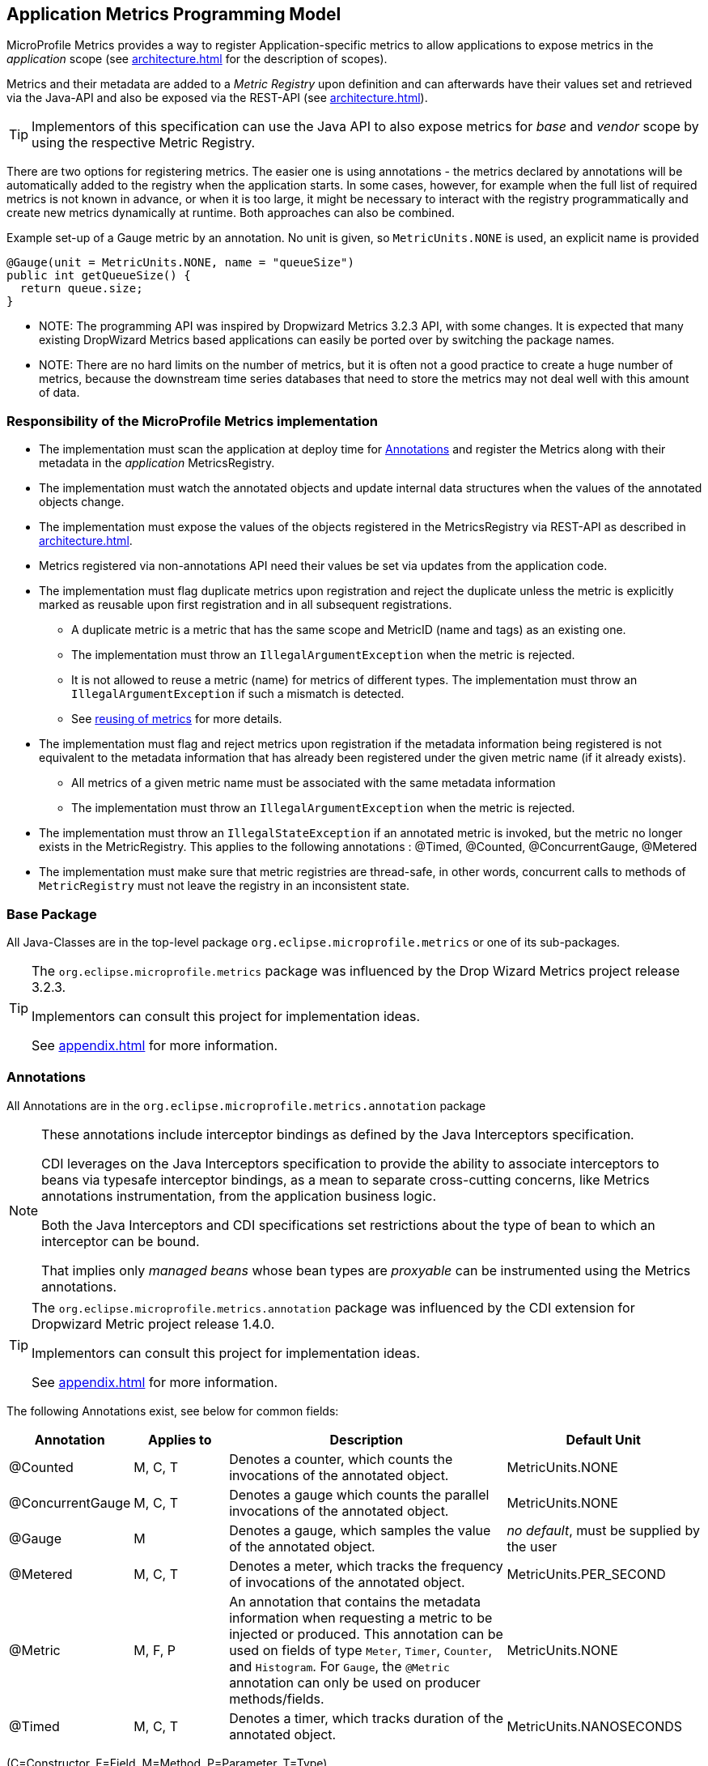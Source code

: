 //
// Copyright (c) 2016-2018 Contributors to the Eclipse Foundation
//
// See the NOTICE file(s) distributed with this work for additional
// information regarding copyright ownership.
//
// Licensed under the Apache License, Version 2.0 (the "License");
// you may not use this file except in compliance with the License.
// You may obtain a copy of the License at
//
//     http://www.apache.org/licenses/LICENSE-2.0
//
// Unless required by applicable law or agreed to in writing, software
// distributed under the License is distributed on an "AS IS" BASIS,
// WITHOUT WARRANTIES OR CONDITIONS OF ANY KIND, either express or implied.
// See the License for the specific language governing permissions and
// limitations under the License.
//

[[app-programming-model]]
== Application Metrics Programming Model

MicroProfile Metrics provides a way to register Application-specific metrics to allow applications to expose metrics in
the _application_ scope (see <<architecture#scopes>> for the description of scopes).

Metrics and their metadata are added to a _Metric Registry_ upon definition and can afterwards have their values set
and retrieved via the Java-API and also be exposed via the REST-API (see <<architecture#rest-api>>).

TIP: Implementors of this specification can use the Java API to also expose metrics for _base_ and _vendor_ scope by
using the respective Metric Registry.

There are two options for registering metrics. The easier one is using annotations - the metrics declared
by annotations will be automatically added to the registry when the application starts. In some cases, however,
for example when the full list of required metrics is not known in advance, or when it is too large, it
might be necessary to interact with the registry programmatically and create new metrics dynamically at runtime.
Both approaches can also be combined.

.Example set-up of a Gauge metric by an annotation.  No unit is given, so `MetricUnits.NONE` is used, an explicit name is provided
[source,java]
----
@Gauge(unit = MetricUnits.NONE, name = "queueSize")
public int getQueueSize() {
  return queue.size;
}
----

- NOTE: The programming API was inspired by Dropwizard Metrics 3.2.3 API, with some changes.
It is expected that many existing DropWizard Metrics based applications can easily be
ported over by switching the package names.

- NOTE: There are no hard limits on the number of metrics, but it is often not a good practice to 
create a huge number of metrics, because the downstream time series databases
that need to store the metrics may not deal well with this amount of data.

=== Responsibility of the MicroProfile Metrics implementation

* The implementation must scan the application at deploy time for <<api-annotations>> and register the
Metrics along with their metadata in the _application_ MetricsRegistry.
* The implementation must watch the annotated objects and update internal data structures when the values of the
annotated objects change.
* The implementation must expose the values of the objects registered in the MetricsRegistry via REST-API as described
in <<architecture#rest-api>>.
* Metrics registered via non-annotations API need their values be set via updates from the application code.
* The implementation must flag duplicate metrics upon registration and reject the duplicate unless the metric
is explicitly marked as reusable upon first registration and in all subsequent registrations.
** A duplicate metric is a metric that has the same scope and MetricID (name and tags) as an existing one.
** The implementation must throw an `IllegalArgumentException` when the metric is rejected.
** It is not allowed to reuse a metric (name) for metrics of different types.
The implementation must throw an `IllegalArgumentException` if such a mismatch is detected.
** See <<architecture#reusing_metrics,reusing of metrics>> for more details.
* The implementation must flag and reject metrics upon registration if the metadata information being registered is not equivalent to the metadata information that has already been registered under the given metric name (if it already exists).
** All metrics of a given metric name must be associated with the same metadata information
** The implementation must throw an `IllegalArgumentException` when the metric is rejected.
* The implementation must throw an `IllegalStateException` if an annotated metric is invoked, but the metric no longer exists in the MetricRegistry. This applies to the following annotations : @Timed, @Counted, @ConcurrentGauge, @Metered
* The implementation must make sure that metric registries are thread-safe, in other words, concurrent calls to methods of `MetricRegistry` must not leave the registry in an inconsistent state.


=== Base Package

All Java-Classes are in the top-level package `org.eclipse.microprofile.metrics` or one of its sub-packages.

[TIP]
====
The `org.eclipse.microprofile.metrics` package was influenced by the Drop Wizard Metrics project release 3.2.3.

Implementors can consult this project for implementation ideas.

See <<appendix#references>> for more information.
====

[[api-annotations]]
=== Annotations

All Annotations are in the `org.eclipse.microprofile.metrics.annotation` package

[NOTE]
====
These annotations include interceptor bindings as defined by the Java Interceptors specification.

CDI leverages on the Java Interceptors specification to provide the ability to associate interceptors to beans via typesafe interceptor bindings, as a mean to separate cross-cutting concerns, like Metrics annotations instrumentation, from the application business logic.

Both the Java Interceptors and CDI specifications set restrictions about the type of bean to which an interceptor can be bound.

That implies only _managed beans_ whose bean types are _proxyable_ can be instrumented using the Metrics annotations.
====

[TIP]
====
The `org.eclipse.microprofile.metrics.annotation` package was influenced by the CDI extension for Dropwizard Metric project release 1.4.0.

Implementors can consult this project for implementation ideas.

See <<appendix#references>> for more information.
====
The following Annotations exist, see below for common fields:

[cols="1,1,3,2"]
|===
|Annotation | Applies to |  Description | Default Unit

|@Counted | M, C, T | Denotes a counter, which counts the invocations of the annotated object. | MetricUnits.NONE
|@ConcurrentGauge | M, C, T | Denotes a gauge which counts the parallel invocations of the annotated object. | MetricUnits.NONE
|@Gauge   | M | Denotes a gauge, which samples the value of the annotated object.  | _no default_, must be supplied by the user
|@Metered | M, C, T  | Denotes a meter, which tracks the frequency of invocations of the annotated object. | MetricUnits.PER_SECOND
|@Metric  | M, F, P | An annotation that contains the metadata information when requesting a metric to be injected or produced. This annotation can be used on fields
    of type `Meter`, `Timer`, `Counter`, and `Histogram`. For `Gauge`, the `@Metric` annotation can only be used on producer methods/fields. | MetricUnits.NONE
|@Timed   | M, C, T | Denotes a timer, which tracks duration of the annotated object. | MetricUnits.NANOSECONDS
|===
(C=Constructor, F=Field, M=Method, P=Parameter, T=Type)


[cols="1,3,2"]
|===
|Annotation | Description | Default

|@RegistryType| Qualifies the scope of Metric Registry to inject when injecting a MetricRegistry. |  _application_ (scope)
|===

==== Fields

All annotations (Except `RegistryType`) have the following fields that correspond to the metadata fields described
in <<architecture#meta-data-def>>.

`String name`:: Optional. Sets the name of the metric. If not explicitly given the name of the annotated object is used.
`boolean absolute`:: If `true`, uses the given name as the absolute name of the metric.
If `false`, prepends the package name and class name before the given name. Default value is `false`.
`String displayName`:: Optional. A human readable display name for metadata.
`String description`:: Optional. A description of the metric.
`String unit`:: Unit of the metric. For `@Gauge` no default is provided. Check the `MetricUnits` class for a set of pre-defined units.
`boolean reusable`:: Denotes if a metric with a certain MetricID can be registered in more than one place. Does not apply to gauges.

NOTE: Implementors are encouraged to issue warnings in the server log if metadata is missing. Implementors
MAY stop the deployment of an application if Metadata is missing.

[[annotated-naming-convention]]
==== Annotated Naming Convention
Annotated metrics are registered into the _application_ `MetricRegistry` with the name based on the annotation's `name` and `absolute` fields.

.Example of annotated metric names
[source, java]
----
package com.example;

import javax.inject.Inject;
import org.eclipse.microprofile.metrics.Counter;
import org.eclipse.microprofile.metrics.annotation.Metric;

public class Colours {

  @Inject
  @Metric
  Counter redCount;

  @Inject
  @Metric(name="blue")
  Counter blueCount;

  @Inject
  @Metric(absolute=true)
  Counter greenCount;

  @Inject
  @Metric(name="purple", absolute=true)
  Counter purpleCount;
}
----
The above bean would produce the following entries in the `MetricRegistry`
----
com.example.Colours.redCount
com.example.Colours.blue
greenCount
purple
----

==== @Counted
An annotation for marking a method, constructor, or type as a counter.

The implementation must support the following annotation targets:

  * `CONSTRUCTOR`
  * `METHOD`
  * `TYPE`

NOTE: This annotation has changed in MicroProfile Metrics 2.0: Counters now always increase monotonically upon invocation.
The old behaviour pre 2.0 can now be achieved with `@ConcurrentGauge`.

If the metric no longer exists in the `MetricRegistry` when the annotated element is invoked then an `IllegalStateException` will be thrown.

The following lists the behavior for each annotation target.

===== CONSTRUCTOR

When a constructor is annotated, the implementation must register a counter for the constructor using the <<annotated-naming-convention>>.
The counter is increased by one when the constructor is invoked.

.Example of an annotated constructor
[source, java]
----
@Counted
public CounterBean() {
}
----

===== METHOD

When a non-private method is annotated, the implementation must register a counter for the method using the <<annotated-naming-convention>>.
The counter is increased by one when the method is invoked.

.Example of an annotated method
[source, java]
----
@Counted
public void run() {
}
----

===== TYPE
When a type/class is annotated, the implementation must register a counter for each of the constructors
and non-private methods using the <<annotated-naming-convention>>.
The counters are increased by one when the corresponding constructor/method is invoked.

.Example of an annotated type/class
[source, java]
----
@Counted
public class CounterBean {

  public void countMethod1() {}
  public void countMethod2() {}

}
----

[[ConcurrentGaugeDef]]
==== @ConcurrentGauge
An annotation for marking a method, constructor, or type as a parallel invocation counted.
The semantics is such that upon entering a marked item, the parallel count is increased by one and upon
exit again decreased by one. The purpose of this annotation is to gauge the number of parallel
invocations of the marked methods or constructors.

The implementation must support the following annotation targets:

  * `CONSTRUCTOR`
  * `METHOD`
  * `TYPE`

If the metric no longer exists in the `MetricRegistry` when the annotated element is invoked then an `IllegalStateException` will be thrown.

The following lists the behavior for each annotation target.

===== CONSTRUCTOR

When a constructor is annotated, the implementation must register gauges, representing the current,
previous minute maximum, and previous minute minimum values for the constructor using the <<annotated-naming-convention>>.

.Example of an annotated constructor
[source, java]
----
@ConcurrentGauge
public CounterBean() {
}
----

===== METHOD

When a non-private method is annotated, the implementation must register gauges, representing the current,
previous minute maximum, and previous minute minimum values for the method using the <<annotated-naming-convention>>.

.Example of an annotated method
[source, java]
----
@ConcurrentGauge
public void run() {
}
----

===== TYPE
When a type/class is annotated, the implementation must register gauges, representing the current,
previous minute maximum, and previous minute minimum values for each of the constructors and non-private methods
using the <<annotated-naming-convention>>.

.Example of an annotated type/class
[source, java]
----
@ConcurrentGauge
public class CounterBean {

  public void countMethod1() {}
  public void countMethod2() {}

}
----

==== @Gauge
An annotation for marking a method as a gauge. No default `MetricUnit` is supplied, so the `unit` must always be specified explicitly.

The implementation must support the following annotation target:

  * `METHOD`


The following lists the behavior for each annotation target.

===== METHOD

When a non-private method is annotated, the implementation must register a gauge for the method using the <<annotated-naming-convention>>. The gauge value and type is equal to the annotated method return value and type.

.Example of an annotated method
[source, java]
----
@Gauge(unit = MetricUnits.NONE)
public long getValue() {
  return value;
}
----


==== @Metered
An annotation for marking a constructor or method as metered. The meter counts the invocations
of the constructor or method and tracks how frequently they are called.

The implementation must support the following annotation targets:

  * `CONSTRUCTOR`
  * `METHOD`
  * `TYPE`

If the metric no longer exists in the `MetricRegistry` when the annotated element is invoked then an `IllegalStateException` will be thrown.

The following lists the behavior for each annotation target.

===== CONSTRUCTOR

When a constructor is annotated, the implementation must register a meter for the constructor using the <<annotated-naming-convention>>. The meter is marked each time the constructor is invoked.

.Example of an annotated constructor
[source, java]
----
@Metered
public MeteredBean() {
}
----

===== METHOD

When a non-private method is annotated, the implementation must register a meter for the method using the <<annotated-naming-convention>>. The meter is marked each time the method is invoked.

.Example of an annotated method
[source, java]
----
@Metered
public void run() {
}
----

===== TYPE
When a type/class is annotated, the implementation must register a meter for each of the constructors and non-private methods using the <<annotated-naming-convention>>. The meters are marked each time the corresponding constructor/method is invoked.

.Example of an annotated type/class
[source, java]
----
@Metered
public class MeteredBean {

  public void meteredMethod1() {}
  public void meteredMethod2() {}

}
----

==== @Timed
An annotation for marking a constructor or method of an annotated object as timed.
The metric of type Timer tracks how frequently the annotated object is invoked, and tracks how long it took the invocations to complete.

The implementation must support the following annotation targets:

  * `CONSTRUCTOR`
  * `METHOD`
  * `TYPE`

If the metric no longer exists in the `MetricRegistry` when the annotated element is invoked then an `IllegalStateException` will be thrown.

The following lists the behavior for each annotation target.

===== CONSTRUCTOR

When a constructor is annotated, the implementation must register a timer for the constructor using the <<annotated-naming-convention>>. Each time the constructor is invoked, the execution will be timed.

.Example of an annotated constructor
[source, java]
----
@Timed
public TimedBean() {
}
----

===== METHOD

When a non-private method is annotated, the implementation must register a timer for the method using the <<annotated-naming-convention>>. Each time the method is invoked, the execution will be timed.

.Example of an annotated method
[source, java]
----
@Timed
public void run() {
}
----

===== TYPE
When a type/class is annotated, the implementation must register a timer for each of the constructors and non-private methods using the <<annotated-naming-convention>>. Each time a constructor/method is invoked, the execution will be timed with the corresponding timer.

.Example of an annotated type/class
[source, java]
----
@Timed
public class TimedBean {

  public void timedMethod1() {}
  public void timedMethod2() {}

}
----

==== @Metric

An annotation requesting that a metric should be injected or registered.

The implementation must support the following annotation targets:

  * `FIELD`
  * `METHOD`
  * `PARAMETER`

The following lists the behavior for each annotation target.

===== FIELD
When a metric producer field is annotated, the implementation must register the metric to the application `MetricRegistry` (using the <<annotated-naming-convention>>). If a metric with the given name already exist (created by another @Produces for example), an `java.lang.IllegalArgumentException` must be thrown.

.Example of a producer field
[source, java]
----
@Produces
@Metric(name="hitPercentage")
@ApplicationScoped
Gauge<Double> hitPercentage = new Gauge<Double>() {

  @Override
  public Double getValue() {
      return hits / total;
  }
};
----

When a metric injected field is annotated, the implementation must provide the registered metric with the given name (using the <<annotated-naming-convention>>) if the metric already exist. If no metric exists with the given name then the implementation must produce and register the requested metric.
`@Metric` can only be used on injected fields of type `Meter`, `Timer`, `Counter`, and `Histogram`.

.Example of an injected field
[source, java]
----
@Inject
@Metric(name = "applicationCount")
Counter count;
----


===== METHOD

When a metric producer method is annotated, the implementation must register the metric produced by the method using the <<annotated-naming-convention>>.

.Example of a producer method
[source, java]
----
@Produces
@Metric(name = "hitPercentage")
@ApplicationScoped
protected Gauge<Double> createHitPercentage() {
    return new Gauge<Double>() {

      @Override
      public Double getValue() {
          return hits / total;
      }
    };
}
----

===== PARAMETER
When a metric parameter is annotated, the implementation must provide the registered metric with the given name (using the <<annotated-naming-convention>>) if the metric already exist. If no metric exists with the given name then the implementation must produce and register the requested metric.

.Example of an annotated parameter
[source, java]
----
@Inject
public void init(@Metric(name="instances") Counter instances) {
    instances.inc();
}
----


=== Registering metrics dynamically
In addition to declaring metrics via annotations, it is possible to dynamically (un)register metrics by 
calling methods of a `MetricRegistry` object. While using annotations is generally the preferred approach,
registering metrics dynamically can be useful in some cases, for example, when the final list of metrics is not known in 
advance (when the application is being coded), or when there are too many similar metrics and 
it would be more practical to register them in a `for` loop than to introduce 
lots of annotations in the code. The two approaches can also be combined if necessary.

==== List of methods of the MetricRegistry related to registering new metrics
[cols="1,1"]
|===
|Method | Description

|`counter(String name)` | Counter with given name and no tags
|`counter(String name, Tag... tags)` | Counter with given name and tags
|`counter(Metadata metadata)` | Counter from given `Metadata` object
|`counter(Metadata metadata, Tag... tags)` | Counter from given `Metadata` object with given tags
|`concurrentGauge(String name)` | Concurrent gauge with given name and no tags
|`concurrentGauge(String name, Tag... tags)` | Concurrent gauge with given name and tags
|`concurrentGauge(Metadata metadata)` | Concurrent gauge from given `Metadata` object
|`concurrentGauge(Metadata metadata, Tag... tags)` | Concurrent gauge from given `Metadata` object with given tags
|`histogram(String name)` | Histogram with given name and no tags
|`histogram(String name, Tag... tags)` | Histogram with given name and tags
|`histogram(Metadata metadata)` | Histogram from given `Metadata` object
|`histogram(Metadata metadata, Tag... tags)` | Histogram from given `Metadata` object with given tags
|`meter(String name)` | Meter with given name and no tags
|`meter(String name, Tag... tags)` | Meter with given name and tags
|`meter(Metadata metadata)` | Meter from given `Metadata` object 
|`meter(Metadata metadata, Tag... tags)` | Meter from given `Metadata` object with given tags
|`timer(String name)` | Timer with Timer name and no tags
|`timer(String name, Tag... tags)` | Timer with given name and tags
|`timer(Metadata metadata)` | Timer from given `Metadata` object
|`timer(Metadata metadata, Tag... tags)` | Timer from given `Metadata` object with given tags
|`register(String name, T metric)` | Registers the given metric instance under the given name 
|`register(Metadata metadata, T metric)` | Registers the given metric instance using the given metadata object
|`register(Metadata metadata, T metric, Tag... tags)` | Registers the given metric instance using the given metadata object and given tags
|===

All metrics in the table above, except the variants of `register`, exhibit the _get-or-create_ semantics, 
so if a compatible metric with the same `MetricID` already exists, the existing one is returned. "Compatible"
in this context means that the type and all specified metadata must be equal - else an exception is thrown.
If a metric exists under the same name but with different tags, the newly created metric must have 
all of its metadata equal to the existing metric's metadata.

The `register` method variants exhibit the _create_ semantics, that means, if a metric with the same `MetricID` 
already exists, an exception is thrown. If a metric exists under the same name but with different tags, 
the newly created metric must have all of its metadata equal to the existing metric's metadata.

=== Unregistering metrics

While the general recommendation is that metrics live for the whole lifecycle of the application, 
it is still possible to dynamically remove metrics from metric registries at runtime.

==== List of methods of the MetricRegistry related to removing metrics
[cols="1,1"]
|===
|Method | Description

|`remove(String name)` | Removes all metrics with the given name
|`remove(MetricID metricID)` | Removes the metric with the given `MetricID`, if it exists 
|`remove(MetricFilter filter)` | Removes all metrics that are accepted by the given `MetricFilter` instance
|===

[[metric-registries]]
=== Metric Registries

The `MetricRegistry` is used to maintain a collection of metrics along with their <<pgm-metadata,metadata>>.
There is one shared singleton of the `MetricRegistry` per scope (_application_, _base_, and _vendor_).
When metrics are registered using annotations, the metrics are registered in the _application_ `MetricRegistry` (and thus the _application_ scope).

When injected, the `@RegistryType` is used as a qualifier to selectively inject either the `APPLICATION`, `BASE`, or `VENDOR` registry.
If no qualifier is used, the default `MetricRegistry` returned is the `APPLICATION` registry.

Implementations may choose to use a Factory class to produce the injectable `MetricRegistry` bean via CDI. See <<appendix#metric-registry-factory>>. Note: The factory would be an internal class and not exposed to the application.

==== @RegistryType
The `@RegistryType` can be used to retrieve the `MetricRegistry` for a specific scope.
The implementation must produce the corresponding `MetricRegistry` specified by the `RegistryType`.

NOTE: The implementor can optionally provide a _read_only_ copy of the `MetricRegistry` for _base_ and _vendor_ scopes.

==== Application Metric Registry
The implementation must produce the _application_ `MetricRegistry` when no `RegistryType` is provided (`@Default`) or when the `RegistryType` is `APPLICATION`.

.Example of the application injecting the application registry
[source, java]
----
@Inject
MetricRegistry metricRegistry;
----

.is equivalent to
[source, java]
----
@Inject
@RegistryType(type=MetricRegistry.Type.APPLICATION)
MetricRegistry metricRegistry;
----

==== Base Metric Registry
The implementation must produce the _base_ `MetricRegistry` when the `RegistryType` is `BASE`. The _base_ `MetricRegistry` must contain the required metrics specified in <<required-metrics#required-metrics>>.

.Example of the application injecting the base registry
[source, java]
----
@Inject
@RegistryType(type=MetricRegistry.Type.BASE)
MetricRegistry baseRegistry;
----

==== Vendor Metric Registry
The implementation must produce the _vendor_ `MetricRegistry` when the `RegistryType` is `VENDOR`. The _vendor_ `MetricRegistry` must contain any vendor specific metrics.

.Example of the application injecting the vendor registry
[source, java]
----
@Inject
@RegistryType(type=MetricRegistry.Type.VENDOR)
MetricRegistry vendorRegistry;
----

[[pgm-metadata]]
==== Metadata

Metadata is used in MicroProfile-Metrics to provide immutable information about a Metric at registration time.
<<architecture#meta-data-def,Metadata>> in the architecture section describes this further.

Therefore `Metadata` is an interface to construct an immutable metadata object.
The object can be built via a `MetadataBuilder` with a fluent API.

.Example of constructing a `Metadata` object for a Meter and registering it in Application scope
[source, java]
----
Metadata m = Metadata.builder()
    .withName("myMeter")
    .withDescription("Example meter")
    .withType(MetricType.METER)
    .build();

Meter me = new MyMeterImpl();
metricRegistry.register(m, me, new Tag("colour","blue"));
----

A default implementation `DefaultMetadata` is provided in the API for convenience.

=== Using the NamedMetadata annotation
Because all metrics under the same name are required to have the same metadata, it could get cumbersome for developers
who want to declare many metrics with the same name via annotations - if the metrics declare any other metadata
apart from the name, developers have to repeat the exact same metadata in all the annotations. To prevent the need
for such duplication, the `@NamedMetadata` annotation was introduced.

The `@NamedMetadata` annotations serves as a single point of declaration for a global metadata definition that can be shared
by multiple metrics. Metrics that reference the same metadata definition can be registered under same name. 
This annotation can be placed on any application class so that it can be found by the implementation during deployment time.  
This class may or may not by itself contain any metrics that reference this named metadata definition.

Example:
```
@NamedMetadata(name="transactions-metadata", 
    metricName="transactions", 
    type=MetricType.COUNTER, 
    description="Number of transactions")
public class Foo {
}

public class TransactionSupport {
   
    @Counted(metadata="transactions-metadata", tags={"outcome=committed"})
    public void commit(Transaction transaction) {
        // commit a transaction
    }

    @Counted(metadata="transactions-metadata", tags={"outcome=rolled_back"})
    public void rollback(Transaction transaction) {
        // roll back a transaction
    }
}
```

For an application where these declarations are detected, two metrics will be created under the name `transactions`, 
one with a tag `outcome=committed`, the other with `outcome=rolled_back`. They will share the same description even 
though the developer didn't have to repeat the same description in both the `@Counted` annotations.

Parameters of the `@NamedMetadata` annotation are:

  * `name`: (Required) This is the name of the named metadata object - regular metric annotations will reference the metadata by its name. 
  * `metricName`: (Required) This is the name that will be applied to all metrics that reference this named metadata definition. 
  * `type`: (Required) The metric type to which the definition will be applicable.
  * `displayName`, `description`, `unit`, `reusable`: These are the regular components of a metadata object. 
Metrics created from this named metadata definition will have these values applied. All of them are optional.

Rules for usage:

  * If an application contains multiple `@NamedMetadata` annotations with the same `name` value (name of the definition), it must be treated as a deployment error.
  * If an application contains multiple `@NamedMetadata` annotations with the same `metricName` value (name of the metric), it must be treated as a deployment error.
  * If a metric annotation (`@Counted`, `@Gauge`, `@Metered`, `@Timed`, `@ConcurrentGauge`) contains a value for the `metadata` parameter, it must not provide any other parameters except the optional `tags`. If it does, this must be treated as a deployment error.
  * If any `@NamedMetadata` annotation declares `type=GAUGE` and `reusable=true` at the same time, it must be treated as a deployment error.
  * If a metric annotation declares a `metadata` parameter but no `@NamedMetadata` annotation with the same `name` value was found, it must be treated as a deployment error. 
